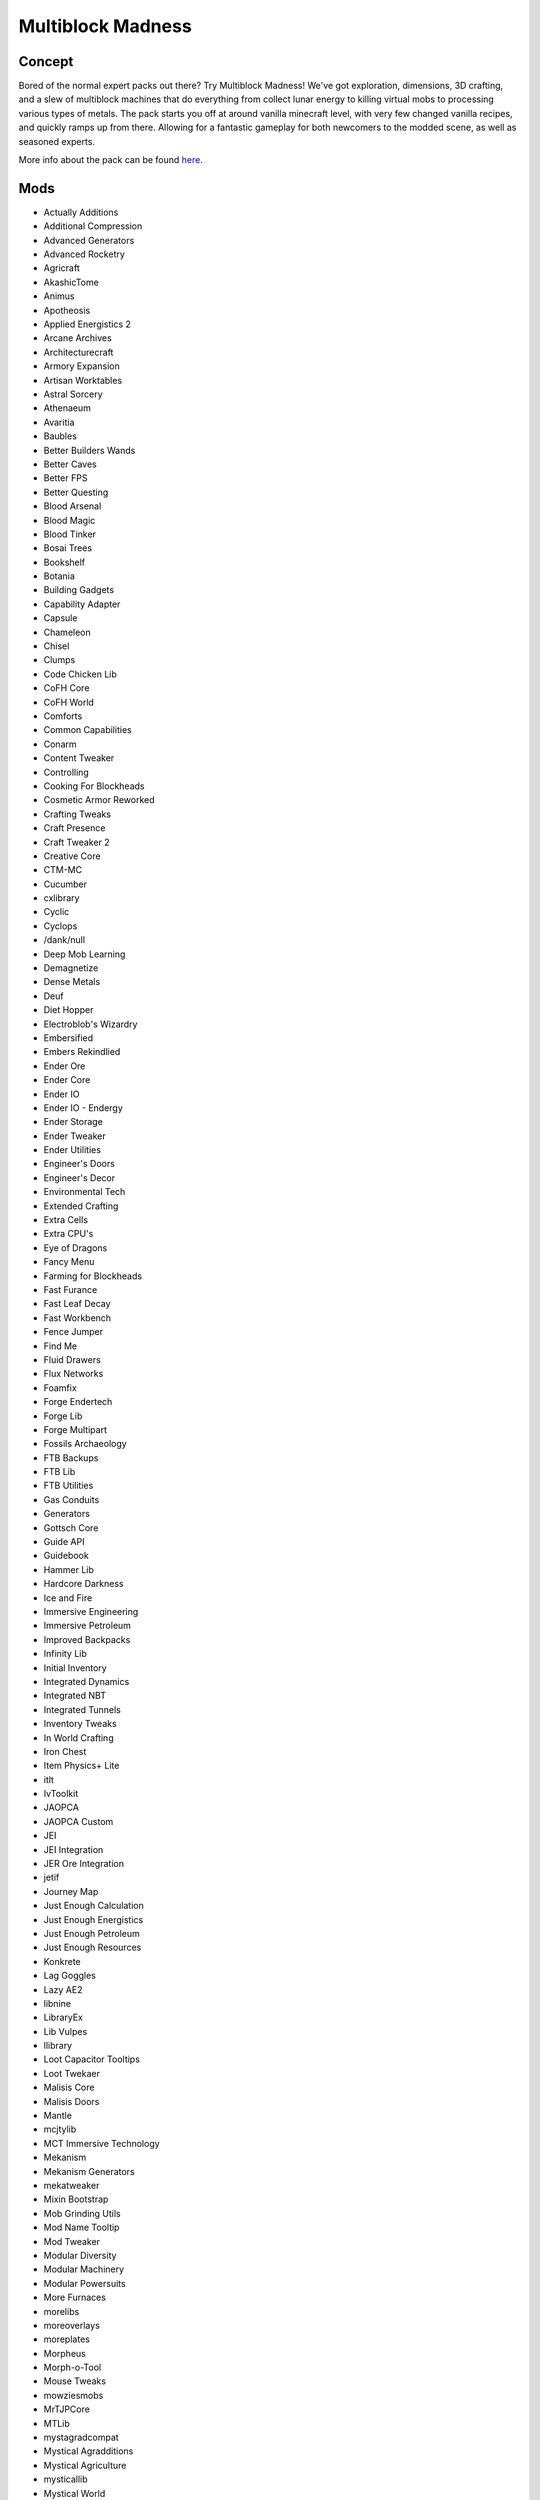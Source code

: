 Multiblock Madness
==================

Concept
-------
Bored of the normal expert packs out there? Try Multiblock Madness! We've got exploration, dimensions, 3D crafting, and a slew of multiblock machines that do everything from collect lunar energy to killing virtual mobs to processing various types of metals. The pack starts you off at around vanilla minecraft level, with very few changed vanilla recipes, and quickly ramps up from there. Allowing for a fantastic gameplay for both newcomers to the modded scene, as well as seasoned experts.

More info about the pack can be found `here <https://www.curseforge.com/minecraft/modpacks/multiblock-madness>`_.

Mods
----
* Actually Additions
* Additional Compression
* Advanced Generators
* Advanced Rocketry
* Agricraft
* AkashicTome
* Animus
* Apotheosis
* Applied Energistics 2
* Arcane Archives
* Architecturecraft
* Armory Expansion
* Artisan Worktables
* Astral Sorcery
* Athenaeum
* Avaritia
* Baubles
* Better Builders Wands
* Better Caves
* Better FPS
* Better Questing
* Blood Arsenal
* Blood Magic
* Blood Tinker
* Bosai Trees
* Bookshelf
* Botania
* Building Gadgets
* Capability Adapter
* Capsule
* Chameleon
* Chisel
* Clumps
* Code Chicken Lib
* CoFH Core
* CoFH World
* Comforts
* Common Capabilities
* Conarm
* Content Tweaker
* Controlling
* Cooking For Blockheads
* Cosmetic Armor Reworked
* Crafting Tweaks
* Craft Presence
* Craft Tweaker 2 
* Creative Core
* CTM-MC
* Cucumber
* cxlibrary
* Cyclic
* Cyclops 
* /dank/null
* Deep Mob Learning
* Demagnetize
* Dense Metals
* Deuf
* Diet Hopper
* Electroblob's Wizardry
* Embersified
* Embers Rekindlied
* Ender Ore
* Ender Core
* Ender IO
* Ender IO - Endergy
* Ender Storage
* Ender Tweaker
* Ender Utilities
* Engineer's Doors
* Engineer's Decor
* Environmental Tech
* Extended Crafting
* Extra Cells
* Extra CPU's
* Eye of Dragons
* Fancy Menu
* Farming for Blockheads
* Fast Furance
* Fast Leaf Decay
* Fast Workbench
* Fence Jumper
* Find Me
* Fluid Drawers
* Flux Networks
* Foamfix
* Forge Endertech
* Forge Lib
* Forge Multipart
* Fossils Archaeology
* FTB Backups
* FTB Lib
* FTB Utilities
* Gas Conduits
* Generators
* Gottsch Core
* Guide API
* Guidebook
* Hammer Lib
* Hardcore Darkness
* Ice and Fire
* Immersive Engineering
* Immersive Petroleum
* Improved Backpacks
* Infinity Lib
* Initial Inventory
* Integrated Dynamics
* Integrated NBT
* Integrated Tunnels
* Inventory Tweaks
* In World Crafting
* Iron Chest
* Item Physics+ Lite
* itlt
* IvToolkit
* JAOPCA
* JAOPCA Custom
* JEI
* JEI Integration
* JER Ore Integration
* jetif
* Journey Map
* Just Enough Calculation
* Just Enough Energistics
* Just Enough Petroleum
* Just Enough Resources
* Konkrete
* Lag Goggles
* Lazy AE2
* libnine
* LibraryEx
* Lib Vulpes
* llibrary
* Loot Capacitor Tooltips
* Loot Twekaer
* Malisis Core
* Malisis Doors
* Mantle
* mcjtylib
* MCT Immersive Technology
* Mekanism
* Mekanism Generators
* mekatweaker
* Mixin Bootstrap
* Mob Grinding Utils
* Mod Name Tooltip
* Mod Tweaker
* Modular Diversity
* Modular Machinery
* Modular Powersuits
* More Furnaces
* morelibs
* moreoverlays
* moreplates
* Morpheus
* Morph-o-Tool
* Mouse Tweaks
* mowziesmobs
* MrTJPCore
* MTLib
* mystagradcompat 
* Mystical Agradditions
* Mystical Agriculture
* mysticallib
* Mystical World
* Natura
* Natures Compass
* NC-Reactor Builder
* No Recipe Book
* Not Enough IDs
* Notes
* NuclearCraft
* Numina
* OpenBlocks
* Open Mods Lib
* Ore Excavation
* Overloaded Armor Bar
* p455w0rdslib
* Packaged Auto
* Packaged Ex Crafting
* Particle Culling
* Patchouli
* Phosphor Forge MC
* Placebo
* Plustic
* Prefab
* Project Intelligence
* QMD-0
* Quark
* Quest Book-3
* Random Patches
* Random Things
* reauth
* Reborn Core
* Redstone Flux
* Resource Loader
* RF Tools
* Rockhounding Chemistry
* Rockhounding Core
* Scannable
* Scavenge
* Simple Storage Network
* Simple Trophies
* Sol Carrot
* Standard Expansion
* stg
* Storage Drawers
* Super Sound Muffler - Revived
* Surge
* T Construct
* Tech Reborn
* TexFix
* TF Spell Pack
* Thaumcraft 6
* Thaumic Additions
* Thaumic Augmentation
* Thaumic Energistics
* Thaumic Inventory Scanning
* Thaumic JEI
* Thaumic Periphery
* Thaumic Tinkerer
* The Beneath
* The Betweenlands
* The One Probe
* Thermal Cultivation
* Thermal Dynamics
* Thermal Expansion
* Thermal Foundation
* Tick Central
* Tinker_IO
* Tinkers' Complement
* Tinkers' JEI
* Tinker Tool Leveling
* Toast Control
* Tombstone
* Tool Belt
* Tool Progression
* Top Addons
* Toughness Bar
* Translocators
* Treasure 2
* Trasure 2 Wizardry LP
* Tweakers Construct
* Twilight Forest 
* UniDict
* Utility Base Ores
* ValkyrieLib
* Vanilla Fix
* WanionLib
* Waystones
* Wireless Crafting Terminal
* Wireless Fluid Terminal
* XL Food Mod

